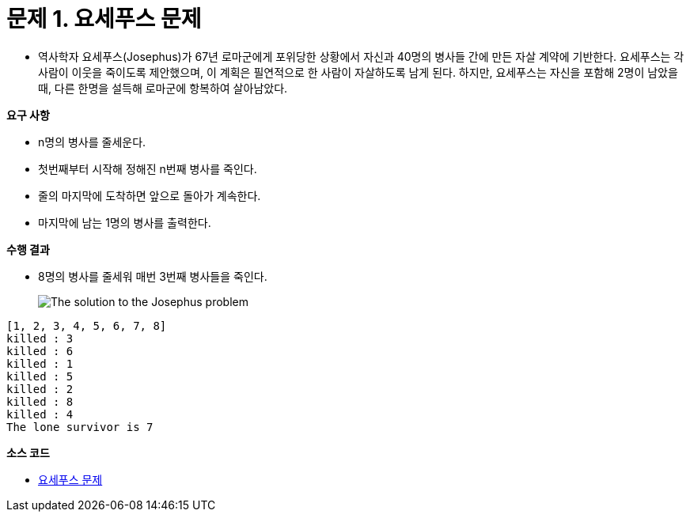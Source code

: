 :sourcedir: ../src/data_structures_and_algorithms/src/main/java/com/nhnacademy/exam

= 문제 1. 요세푸스 문제

* 역사학자 요세푸스(Josephus)가 67년 로마군에게 포위당한 상황에서 자신과 40명의 병사들 간에 만든 자살 계약에 기반한다. 요세푸스는 각 사람이 이웃을 죽이도록 제안했으며, 이 계획은 필연적으로 한 사람이 자살하도록 남게 된다. 하지만, 요세푸스는 자신을 포함해 2명이 남았을때, 다른 한명을 설득해 로마군에 항복하여 살아남았다.


**요구 사항**

* n명의 병사를 줄세운다.
* 첫번째부터 시작해 정해진 n번째 병사를 죽인다.
* 줄의 마지막에 도착하면 앞으로 돌아가 계속한다.
* 마지막에 남는 1명의 병사를 출력한다.


**수행 결과**

* 8명의 병사를 줄세워 매번 3번째 병사들을 죽인다.
+
image::../images/josephus_problem.svg[The solution to the Josephus problem,align=center]
[source,console]
----
[1, 2, 3, 4, 5, 6, 7, 8]
killed : 3
killed : 6
killed : 1
killed : 5
killed : 2
killed : 8
killed : 4
The lone survivor is 7
----

**소스 코드**

* link:{sourcedir}/JosephusProblem.java[요세푸스 문제]